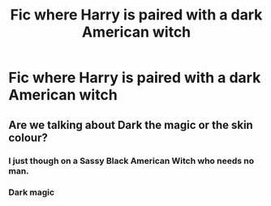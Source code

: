 #+TITLE: Fic where Harry is paired with a dark American witch

* Fic where Harry is paired with a dark American witch
:PROPERTIES:
:Author: PhillyFan22
:Score: 5
:DateUnix: 1462073255.0
:DateShort: 2016-May-01
:FlairText: Request
:END:

** Are we talking about Dark the magic or the skin colour?
:PROPERTIES:
:Score: 4
:DateUnix: 1462076570.0
:DateShort: 2016-May-01
:END:

*** I just though on a Sassy Black American Witch who needs no man.
:PROPERTIES:
:Author: Zantroy
:Score: 4
:DateUnix: 1462194881.0
:DateShort: 2016-May-02
:END:


*** Dark magic
:PROPERTIES:
:Author: PhillyFan22
:Score: 1
:DateUnix: 1462078626.0
:DateShort: 2016-May-01
:END:
